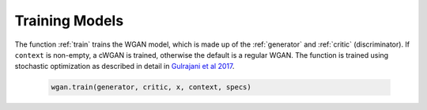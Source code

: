 .. _section_train:

Training Models
^^^^^^^^^^^^^^^

The function :ref:`train` trains the WGAN model, which is made up of the :ref:`generator` and :ref:`critic` (discriminator). If ``context`` is non-empty, a cWGAN is trained, otherwise the default is a regular WGAN.
The function is trained using stochastic optimization as described in detail in `Gulrajani et al 2017 <http://papers.nips.cc/paper/7159-improved-training-of-wasserstein-gans.pdf>`_.

  .. code-block:: python

    wgan.train(generator, critic, x, context, specs)
